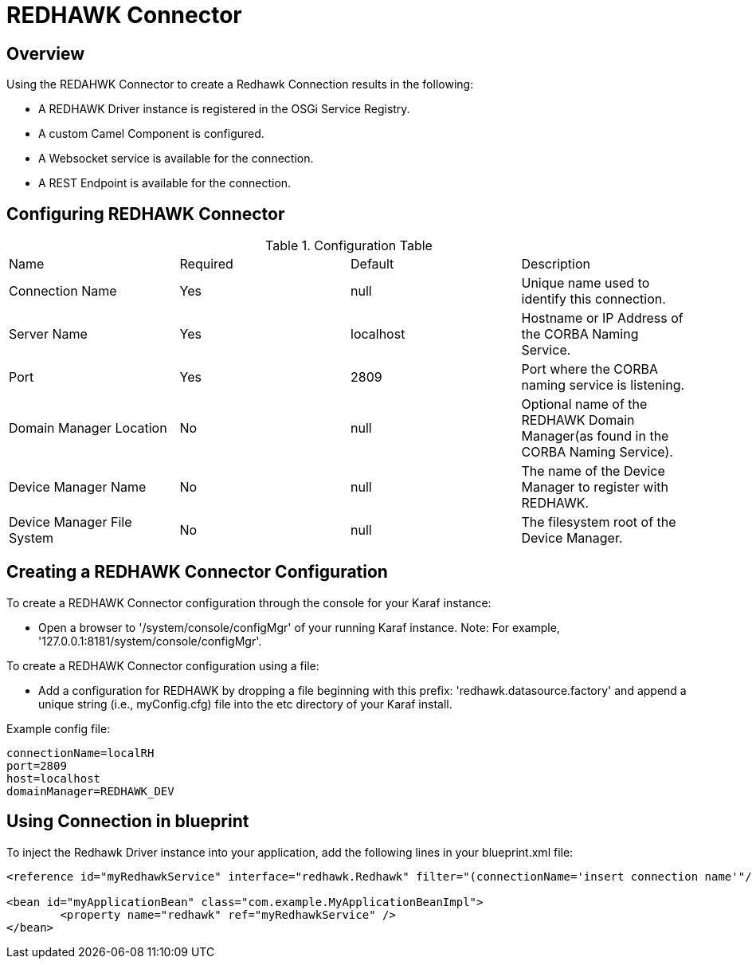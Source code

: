 = REDHAWK Connector

== Overview

Using the REDAHWK Connector to create a Redhawk Connection results in the following:

* A REDHAWK Driver instance is registered in the OSGi Service Registry.
* A custom Camel Component is configured.
* A Websocket service is available for the connection.
* A REST Endpoint is available for the connection.

== Configuring REDHAWK Connector

.Configuration Table
|===

|Name | Required | Default | Description 

| Connection Name
| Yes
| null
| Unique name used to identify this connection. 

| Server Name
| Yes
| localhost
| Hostname or IP Address of the CORBA Naming Service.

| Port
| Yes
| 2809
| Port where the CORBA naming service is listening.

| Domain Manager Location
| No
| null
| Optional name of the REDHAWK Domain Manager(as found in the CORBA Naming Service). 

| Device Manager Name
| No
| null
| The name of the Device Manager to register with REDHAWK.

| Device Manager File System
| No
| null
| The filesystem root of the Device Manager. 

|===

== Creating a REDHAWK Connector Configuration

To create a REDHAWK Connector configuration through the console for your Karaf instance: 

* Open a browser to '/system/console/configMgr' of your running Karaf instance. 
Note: For example, '127.0.0.1:8181/system/console/configMgr'.

To create a REDHAWK Connector configuration using a file:

* Add a configuration for REDHAWK by dropping a file beginning with this prefix: 'redhawk.datasource.factory' and append a unique string (i.e., myConfig.cfg) file into the etc directory of your Karaf install.

Example config file:
----
connectionName=localRH
port=2809
host=localhost
domainManager=REDHAWK_DEV
----

== Using Connection in blueprint

To inject the Redhawk Driver instance into your application, add the following lines in your blueprint.xml file:

[source,xml]
----
<reference id="myRedhawkService" interface="redhawk.Redhawk" filter="(connectionName='insert connection name'"/>)

<bean id="myApplicationBean" class="com.example.MyApplicationBeanImpl">
	<property name="redhawk" ref="myRedhawkService" />
</bean>
----
